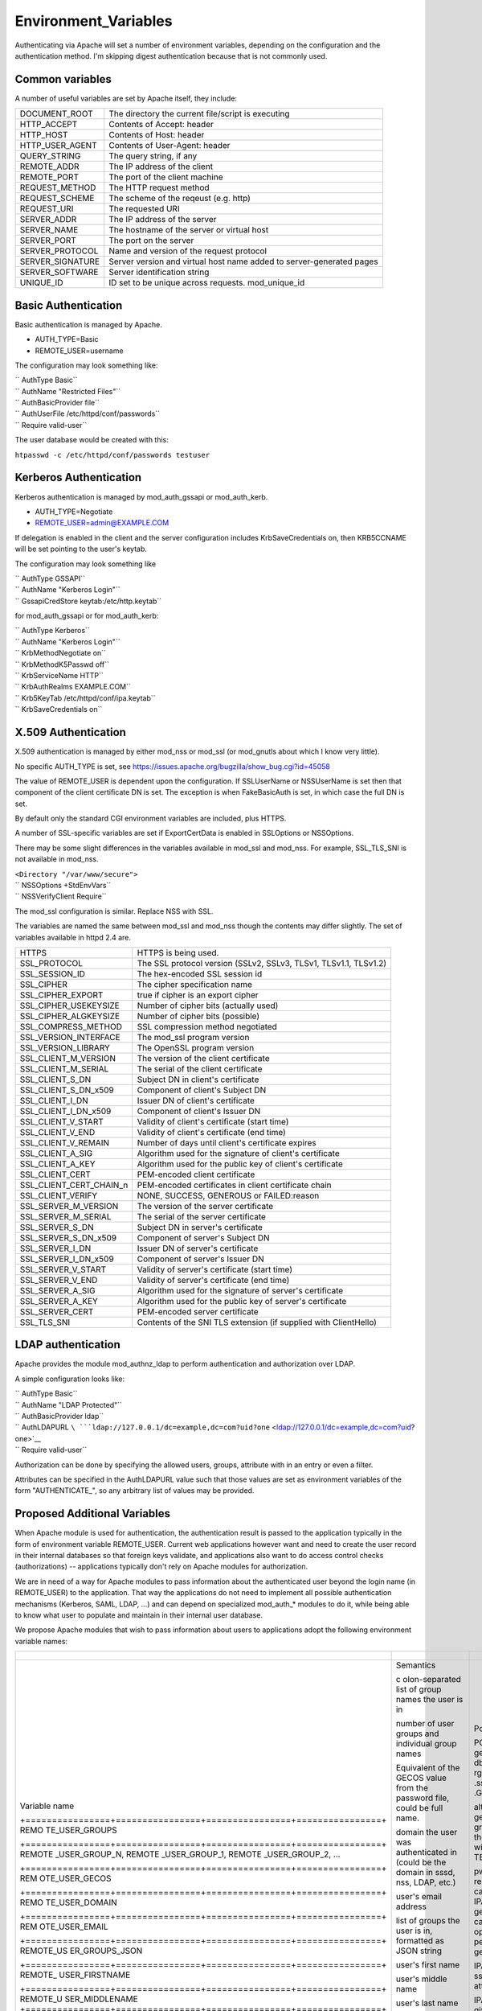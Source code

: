 Environment_Variables
=====================

Authenticating via Apache will set a number of environment variables,
depending on the configuration and the authentication method. I'm
skipping digest authentication because that is not commonly used.



Common variables
----------------

A number of useful variables are set by Apache itself, they include:

+------------------+--------------------------------------------------+
| DOCUMENT_ROOT    | The directory the current file/script is         |
|                  | executing                                        |
+------------------+--------------------------------------------------+
| HTTP_ACCEPT      | Contents of Accept: header                       |
+------------------+--------------------------------------------------+
| HTTP_HOST        | Contents of Host: header                         |
+------------------+--------------------------------------------------+
| HTTP_USER_AGENT  | Contents of User-Agent: header                   |
+------------------+--------------------------------------------------+
| QUERY_STRING     | The query string, if any                         |
+------------------+--------------------------------------------------+
| REMOTE_ADDR      | The IP address of the client                     |
+------------------+--------------------------------------------------+
| REMOTE_PORT      | The port of the client machine                   |
+------------------+--------------------------------------------------+
| REQUEST_METHOD   | The HTTP request method                          |
+------------------+--------------------------------------------------+
| REQUEST_SCHEME   | The scheme of the reqeust (e.g. http)            |
+------------------+--------------------------------------------------+
| REQUEST_URI      | The requested URI                                |
+------------------+--------------------------------------------------+
| SERVER_ADDR      | The IP address of the server                     |
+------------------+--------------------------------------------------+
| SERVER_NAME      | The hostname of the server or virtual host       |
+------------------+--------------------------------------------------+
| SERVER_PORT      | The port on the server                           |
+------------------+--------------------------------------------------+
| SERVER_PROTOCOL  | Name and version of the request protocol         |
+------------------+--------------------------------------------------+
| SERVER_SIGNATURE | Server version and virtual host name added to    |
|                  | server-generated pages                           |
+------------------+--------------------------------------------------+
| SERVER_SOFTWARE  | Server identification string                     |
+------------------+--------------------------------------------------+
| UNIQUE_ID        | ID set to be unique across requests.             |
|                  | mod_unique_id                                    |
+------------------+--------------------------------------------------+



Basic Authentication
--------------------

Basic authentication is managed by Apache.

-  AUTH_TYPE=Basic
-  REMOTE_USER=username

The configuration may look something like:

| `` AuthType Basic``
| `` AuthName "Restricted Files"``
| `` AuthBasicProvider file``
| `` AuthUserFile /etc/httpd/conf/passwords``
| `` Require valid-user``

The user database would be created with this:

``htpasswd -c /etc/httpd/conf/passwords testuser``



Kerberos Authentication
-----------------------

Kerberos authentication is managed by mod_auth_gssapi or mod_auth_kerb.

-  AUTH_TYPE=Negotiate
-  REMOTE_USER=admin@EXAMPLE.COM

If delegation is enabled in the client and the server configuration
includes KrbSaveCredentials on, then KRB5CCNAME will be set pointing to
the user's keytab.

The configuration may look something like

| `` AuthType GSSAPI``
| `` AuthName "Kerberos Login"``
| `` GssapiCredStore keytab:/etc/http.keytab``

for mod_auth_gssapi or for mod_auth_kerb:

| `` AuthType Kerberos``
| `` AuthName "Kerberos Login"``
| `` KrbMethodNegotiate on``
| `` KrbMethodK5Passwd off``
| `` KrbServiceName HTTP``
| `` KrbAuthRealms EXAMPLE.COM``
| `` Krb5KeyTab /etc/httpd/conf/ipa.keytab``
| `` KrbSaveCredentials on``



X.509 Authentication
--------------------

X.509 authentication is managed by either mod_nss or mod_ssl (or
mod_gnutls about which I know very little).

No specific AUTH_TYPE is set, see
https://issues.apache.org/bugzilla/show_bug.cgi?id=45058

The value of REMOTE_USER is dependent upon the configuration. If
SSLUserName or NSSUserName is set then that component of the client
certificate DN is set. The exception is when FakeBasicAuth is set, in
which case the full DN is set.

By default only the standard CGI environment variables are included,
plus HTTPS.

A number of SSL-specific variables are set if ExportCertData is enabled
in SSLOptions or NSSOptions.

There may be some slight differences in the variables available in
mod_ssl and mod_nss. For example, SSL_TLS_SNI is not available in
mod_nss.

| ``<Directory "/var/www/secure">``
| ``    NSSOptions +StdEnvVars``
| ``    NSSVerifyClient Require``

The mod_ssl configuration is similar. Replace NSS with SSL.

The variables are named the same between mod_ssl and mod_nss though the
contents may differ slightly. The set of variables available in httpd
2.4 are.

+-------------------------+-------------------------------------------+
| HTTPS                   | HTTPS is being used.                      |
+-------------------------+-------------------------------------------+
| SSL_PROTOCOL            | The SSL protocol version (SSLv2, SSLv3,   |
|                         | TLSv1, TLSv1.1, TLSv1.2)                  |
+-------------------------+-------------------------------------------+
| SSL_SESSION_ID          | The hex-encoded SSL session id            |
+-------------------------+-------------------------------------------+
| SSL_CIPHER              | The cipher specification name             |
+-------------------------+-------------------------------------------+
| SSL_CIPHER_EXPORT       | true if cipher is an export cipher        |
+-------------------------+-------------------------------------------+
| SSL_CIPHER_USEKEYSIZE   | Number of cipher bits (actually used)     |
+-------------------------+-------------------------------------------+
| SSL_CIPHER_ALGKEYSIZE   | Number of cipher bits (possible)          |
+-------------------------+-------------------------------------------+
| SSL_COMPRESS_METHOD     | SSL compression method negotiated         |
+-------------------------+-------------------------------------------+
| SSL_VERSION_INTERFACE   | The mod_ssl program version               |
+-------------------------+-------------------------------------------+
| SSL_VERSION_LIBRARY     | The OpenSSL program version               |
+-------------------------+-------------------------------------------+
| SSL_CLIENT_M_VERSION    | The version of the client certificate     |
+-------------------------+-------------------------------------------+
| SSL_CLIENT_M_SERIAL     | The serial of the client certificate      |
+-------------------------+-------------------------------------------+
| SSL_CLIENT_S_DN         | Subject DN in client's certificate        |
+-------------------------+-------------------------------------------+
| SSL_CLIENT_S_DN_x509    | Component of client's Subject DN          |
+-------------------------+-------------------------------------------+
| SSL_CLIENT_I_DN         | Issuer DN of client's certificate         |
+-------------------------+-------------------------------------------+
| SSL_CLIENT_I_DN_x509    | Component of client's Issuer DN           |
+-------------------------+-------------------------------------------+
| SSL_CLIENT_V_START      | Validity of client's certificate (start   |
|                         | time)                                     |
+-------------------------+-------------------------------------------+
| SSL_CLIENT_V_END        | Validity of client's certificate (end     |
|                         | time)                                     |
+-------------------------+-------------------------------------------+
| SSL_CLIENT_V_REMAIN     | Number of days until client's certificate |
|                         | expires                                   |
+-------------------------+-------------------------------------------+
| SSL_CLIENT_A_SIG        | Algorithm used for the signature of       |
|                         | client's certificate                      |
+-------------------------+-------------------------------------------+
| SSL_CLIENT_A_KEY        | Algorithm used for the public key of      |
|                         | client's certificate                      |
+-------------------------+-------------------------------------------+
| SSL_CLIENT_CERT         | PEM-encoded client certificate            |
+-------------------------+-------------------------------------------+
| SSL_CLIENT_CERT_CHAIN_n | PEM-encoded certificates in client        |
|                         | certificate chain                         |
+-------------------------+-------------------------------------------+
| SSL_CLIENT_VERIFY       | NONE, SUCCESS, GENEROUS or FAILED:reason  |
+-------------------------+-------------------------------------------+
| SSL_SERVER_M_VERSION    | The version of the server certificate     |
+-------------------------+-------------------------------------------+
| SSL_SERVER_M_SERIAL     | The serial of the server certificate      |
+-------------------------+-------------------------------------------+
| SSL_SERVER_S_DN         | Subject DN in server's certificate        |
+-------------------------+-------------------------------------------+
| SSL_SERVER_S_DN_x509    | Component of server's Subject DN          |
+-------------------------+-------------------------------------------+
| SSL_SERVER_I_DN         | Issuer DN of server's certificate         |
+-------------------------+-------------------------------------------+
| SSL_SERVER_I_DN_x509    | Component of server's Issuer DN           |
+-------------------------+-------------------------------------------+
| SSL_SERVER_V_START      | Validity of server's certificate (start   |
|                         | time)                                     |
+-------------------------+-------------------------------------------+
| SSL_SERVER_V_END        | Validity of server's certificate (end     |
|                         | time)                                     |
+-------------------------+-------------------------------------------+
| SSL_SERVER_A_SIG        | Algorithm used for the signature of       |
|                         | server's certificate                      |
+-------------------------+-------------------------------------------+
| SSL_SERVER_A_KEY        | Algorithm used for the public key of      |
|                         | server's certificate                      |
+-------------------------+-------------------------------------------+
| SSL_SERVER_CERT         | PEM-encoded server certificate            |
+-------------------------+-------------------------------------------+
| SSL_TLS_SNI             | Contents of the SNI TLS extension (if     |
|                         | supplied with ClientHello)                |
+-------------------------+-------------------------------------------+



LDAP authentication
-------------------

Apache provides the module mod_authnz_ldap to perform authentication and
authorization over LDAP.

A simple configuration looks like:

| ``   AuthType Basic``
| ``   AuthName "LDAP Protected"``
| ``   AuthBasicProvider ldap``
| ``   AuthLDAPURL ``\ ```ldap://127.0.0.1/dc=example,dc=com?uid?one`` <ldap://127.0.0.1/dc=example,dc=com?uid?one>`__
| ``   Require valid-user``

Authorization can be done by specifying the allowed users, groups,
attribute with in an entry or even a filter.

Attributes can be specified in the AuthLDAPURL value such that those
values are set as environment variables of the form "AUTHENTICATE\_", so
any arbitrary list of values may be provided.



Proposed Additional Variables
-----------------------------

When Apache module is used for authentication, the authentication result
is passed to the application typically in the form of environment
variable REMOTE_USER. Current web applications however want and need to
create the user record in their internal databases so that foreign keys
validate, and applications also want to do access control checks
(authorizations) -- applications typically don't rely on Apache modules
for authorization.

We are in need of a way for Apache modules to pass information about the
authenticated user beyond the login name (in REMOTE_USER) to the
application. That way the applications do not need to implement all
possible authentication mechanisms (Kerberos, SAML, LDAP, ...) and can
depend on specialized mod_auth\_\* modules to do it, while being able to
know what user to populate and maintain in their internal user database.

We propose Apache modules that wish to pass information about users to
applications adopt the following environment variable names:

+-----------------------------------------------------------------------+----------------+----------------+----------------+
| +----------------+----------------+----------------+----------------+ |                |                |                |
+=======================================================================+================+================+================+
| Variable name                                                         | Semantics      | Possible       | Example        |
|                                                                       |                | source         | `mod_l         |
|                                                                       |                |                | ookup_identity |
|                                                                       |                |                | <http://www.a  |
|                                                                       |                |                | delton.com/apa |
|                                                                       |                |                | che/mod_lookup |
|                                                                       |                |                | _identity/>`__ |
|                                                                       |                |                | configuration  |
| +================+================+================+================+ |                |                |                |
| REMO                                                                  | c              | POSIX call     | Look           |
| TE_USER_GROUPS                                                        | olon-separated | getgrouplist;  | upOutputGroups |
|                                                                       | list of group  | sssd dbus call | REMO           |
|                                                                       | names the user | o              | TE_USER_GROUPS |
|                                                                       | is in          | rg.freedesktop | :              |
|                                                                       |                | .sssd.infopipe |                |
|                                                                       |                | .GetUserGroups |                |
| +================+================+================+================+ |                |                |                |
| REMOTE                                                                | number of user | alternate way  | Lookup         |
| _USER_GROUP_N,                                                        | groups and     | to get the     | UserGroupsIter |
| REMOTE                                                                | individual     | list of        | REM            |
| _USER_GROUP_1,                                                        | group names    | groups,        | OTE_USER_GROUP |
| REMOTE                                                                |                | avoiding the   |                |
| _USER_GROUP_2,                                                        |                | split needed   |                |
| ...                                                                   |                | with           |                |
|                                                                       |                | REMO           |                |
|                                                                       |                | TE_USER_GROUPS |                |
| +================+================+================+================+ |                |                |                |
| REM                                                                   | Equivalent of  | pw_gecos field | L              |
| OTE_USER_GECOS                                                        | the GECOS      | of result of   | ookupUserGECOS |
|                                                                       | value from the | POSIX call     | REM            |
|                                                                       | password file, | getpwname; IPA | OTE_USER_GECOS |
|                                                                       | could be full  | attribute      | or             |
|                                                                       | name.          | gecos, sssd    | LookupUserAttr |
|                                                                       |                | dbus call      | gecos          |
|                                                                       |                | org.freedeskt  | REM            |
|                                                                       |                | op.sssd.infopi | OTE_USER_GECOS |
|                                                                       |                | pe.GetUserAttr |                |
|                                                                       |                | gecos          |                |
| +================+================+================+================+ |                |                |                |
| REMO                                                                  | domain the     |                |                |
| TE_USER_DOMAIN                                                        | user was       |                |                |
|                                                                       | authenticated  |                |                |
|                                                                       | in (could be   |                |                |
|                                                                       | the domain in  |                |                |
|                                                                       | sssd, nss,     |                |                |
|                                                                       | LDAP, etc.)    |                |                |
| +================+================+================+================+ |                |                |                |
| REM                                                                   | user's email   | IPA attribute  | LookupUserAttr |
| OTE_USER_EMAIL                                                        | address        | mail,          | mail           |
|                                                                       |                | sssd-dbus      | REM            |
|                                                                       |                | attribute mail | OTE_USER_EMAIL |
| +================+================+================+================+ |                |                |                |
| REMOTE_US                                                             | list of groups |                |                |
| ER_GROUPS_JSON                                                        | the user is    |                |                |
|                                                                       | in, formatted  |                |                |
|                                                                       | as JSON string |                |                |
| +================+================+================+================+ |                |                |                |
| REMOTE\_                                                              | user's first   | IPA attribute  | LookupUserAttr |
| USER_FIRSTNAME                                                        | name           | givenname,     | givenname      |
|                                                                       |                | sssd-dbus      | REMOTE\_       |
|                                                                       |                | attribute      | USER_FIRSTNAME |
|                                                                       |                | givenname      |                |
| +================+================+================+================+ |                |                |                |
| REMOTE_U                                                              | user's middle  |                |                |
| SER_MIDDLENAME                                                        | name           |                |                |
| +================+================+================+================+ |                |                |                |
| REMOTE                                                                | user's last    | IPA attribute  | LookupUserAttr |
| _USER_LASTNAME                                                        | name           | sn, sssd-dbus  | sn             |
|                                                                       |                | attribute sn   | REMOTE         |
|                                                                       |                |                | _USER_LASTNAME |
| +================+================+================+================+ |                |                |                |
| REMOTE                                                                | user's full    | IPA attribute  | LookupUserAttr |
| _USER_FULLNAME                                                        | name formatted | cn or          | cn             |
|                                                                       | as one string  | displayname,   | REMOTE         |
|                                                                       | (similar to    | sssd-dbus      | _USER_FULLNAME |
|                                                                       | and possibly   | attribute cn   | or             |
|                                                                       | the same as    | or displayname | LookupUserAttr |
|                                                                       | REMO           |                | displayname    |
|                                                                       | TE_USER_GECOS) |                | REMOTE         |
|                                                                       |                |                | _USER_FULLNAME |
| +================+================+================+================+ |                |                |                |
| REMOT                                                                 | organizational | IPA attribute  | LookupUserAttr |
| E_USER_ORGUNIT                                                        | unit to which  | ou, sssd-dbus  | ou             |
|                                                                       | the user       | attribute ou   | REMOT          |
|                                                                       | belongs        |                | E_USER_ORGUNIT |
| +================+================+================+================+ |                |                |                |
| REMOTE_US                                                             | SID, GUID, or  | IPA attribute  | LookupUserAttr |
| ER_EXTERNAL_ID                                                        | other unique   | ipaUniqueId,   | ipaUniqueId    |
|                                                                       | identifier     | 389 DS         | REMOTE_US      |
|                                                                       | from the       | attribute      | ER_EXTERNAL_ID |
|                                                                       | external       | nsUniqueID, AD |                |
|                                                                       | identity       | attribute      |                |
|                                                                       | provider; used | objectSid      |                |
|                                                                       | to reconcile   |                |                |
|                                                                       | account after  |                |                |
|                                                                       | login change   |                |                |
| +================+================+================+================+ |                |                |                |
| EXTER                                                                 | when external  |                |                |
| NAL_AUTH_ERROR                                                        | authentication |                |                |
|                                                                       | fails (and     |                |                |
|                                                                       | REMOTE_USER is |                |                |
|                                                                       | not set), this |                |                |
|                                                                       | variable can   |                |                |
|                                                                       | contain error  |                |                |
|                                                                       | describing the |                |                |
|                                                                       | reason         |                |                |
| +================+================+================+================+ |                |                |                |
+-----------------------------------------------------------------------+----------------+----------------+----------------+


The character set for values should be UTF-8.

The list above is not exhaustive, authentication and identity modules
can provide additional variables with other values and meanings and
applications are welcome to use them.

Module mod_lookup_identity
(`documentation <http://www.adelton.com/apache/mod_lookup_identity/>`__,
`git
repo <http://fedorapeople.org/cgit/adelton/public_git/mod_lookup_identity.git/>`__)
has been created as a proof of concept for this way of information
passing. The full functionality depends on the sssd-dbus package (not
yet released, in testing).

Module mod_intercept_form_submit
(`documentation <http://www.adelton.com/apache/mod_intercept_form_submit/>`__,
`git
repo <http://fedorapeople.org/cgit/adelton/public_git/mod_intercept_form_submit.git/>`__)
has been created as a proof of concept for PAM authentication based on
form submission and it supports the REMOTE_USER and EXTERNAL_AUTH_ERROR
outputs, plus mod_lookup_identity can work based on the
mod_intercept_form_submit authentication result (latest versions of both
modules required).
